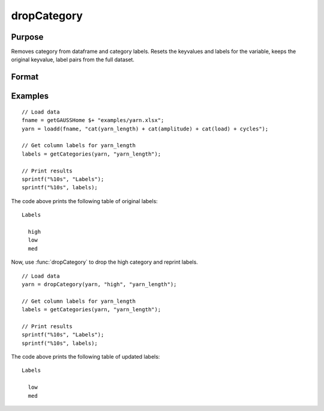 
dropCategory
==============================================

Purpose
----------------

Removes category from dataframe and category labels. Resets the keyvalues and labels for the variable, keeps the original keyvalue, label pairs from the full dataset. 

Format
----------------
.. function:: df = dropCategory(X, category, [, columns])

    :param X: data with metadata.
    :type X: NxK dataframe

    :param category: The categories to be removed. 
    :type category: String or string array
    
    :param columns: Optional argument, Name or index of the categorical variable in *X* to get labels from. Must be specified if *X* contains more than one column. Default = 1.
    :type columns: scalar or string

    :return df: Data with specified category removed.
    :rtype df: NxK dataframe


Examples
----------------

::

  // Load data
  fname = getGAUSSHome $+ "examples/yarn.xlsx";
  yarn = loadd(fname, "cat(yarn_length) + cat(amplitude) + cat(load) + cycles");

  // Get column labels for yarn_length
  labels = getCategories(yarn, "yarn_length");

  // Print results
  sprintf("%10s", "Labels");
  sprintf("%10s", labels);

The code above prints the following table of original labels:

::

      Labels

        high
        low
        med

Now, use :func:`dropCategory` to drop the high category and reprint labels.

::

  // Load data
  yarn = dropCategory(yarn, "high", "yarn_length");
  
  // Get column labels for yarn_length
  labels = getCategories(yarn, "yarn_length");

  // Print results
  sprintf("%10s", "Labels");
  sprintf("%10s", labels);

The code above prints the following table of updated labels:

::

      Labels

        low
        med


.. seealso:: Functions :func:`getColLabels`, :func:`getCategories`

